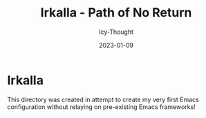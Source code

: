 #+title:        Irkalla - Path of No Return
#+date:         2023-01-09
#+author:       Icy-Thought
#+description:  a introduction to my very first Emacs config!

* Irkalla
  This directory was created in attempt to create my very first Emacs configuration without relaying on pre-existing Emacs frameworks!
